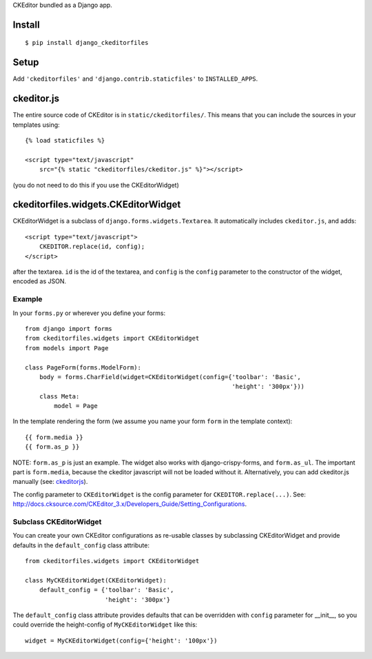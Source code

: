 CKEditor bundled as a Django app.


Install
=======

::

    $ pip install django_ckeditorfiles


Setup
=====

Add ``'ckeditorfiles'`` and ``'django.contrib.staticfiles'`` to
``INSTALLED_APPS``.


.. _ckeditorjs:

ckeditor.js
===========

The entire source code of CKEditor is in ``static/ckeditorfiles/``. This means
that you can include the sources in your templates using::

    {% load staticfiles %}

    <script type="text/javascript"
        src="{% static "ckeditorfiles/ckeditor.js" %}"></script>

(you do not need to do this if you use the CKEditorWidget)


ckeditorfiles.widgets.CKEditorWidget
====================================

CKEditorWidget is a subclass of ``django.forms.widgets.Textarea``. It
automatically includes ``ckeditor.js``, and adds::

    <script type="text/javascript">
        CKEDITOR.replace(id, config);
    </script>

after the textarea. ``id`` is the id of the textarea, and ``config`` is
the ``config`` parameter to the constructor of the widget, encoded as JSON.


Example
-------

In your ``forms.py`` or wherever you define your forms:: 

    from django import forms
    from ckeditorfiles.widgets import CKEditorWidget
    from models import Page

    class PageForm(forms.ModelForm):
        body = forms.CharField(widget=CKEditorWidget(config={'toolbar': 'Basic',
                                                             'height': '300px'}))
        class Meta:
            model = Page


In the template rendering the form (we assume you name your form ``form`` in the template context)::

    {{ form.media }}
    {{ form.as_p }}

NOTE: ``form.as_p`` is just an example. The widget also works with
django-crispy-forms, and ``form.as_ul``. The important part is ``form.media``,
because the ckeditor javascript will not be loaded without it. Alternatively, you can
add ckeditor.js manually (see: ckeditorjs_).


The config parameter to ``CKEditorWidget`` is the config parameter for
``CKEDITOR.replace(...)``. See:
http://docs.cksource.com/CKEditor_3.x/Developers_Guide/Setting_Configurations.


Subclass CKEditorWidget
-----------------------

You can create your own CKEditor configurations as re-usable classes by
subclassing CKEditorWidget and provide defaults in the ``default_config`` class
attribute::

    from ckeditorfiles.widgets import CKEditorWidget

    class MyCKEditorWidget(CKEditorWidget):
        default_config = {'toolbar': 'Basic',
                          'height': '300px'}

The ``default_config`` class attribute provides defaults that can be overridden
with ``config`` parameter for __init__, so you could
override the height-config of ``MyCKEditorWidget`` like this::

    widget = MyCKEditorWidget(config={'height': '100px'})
